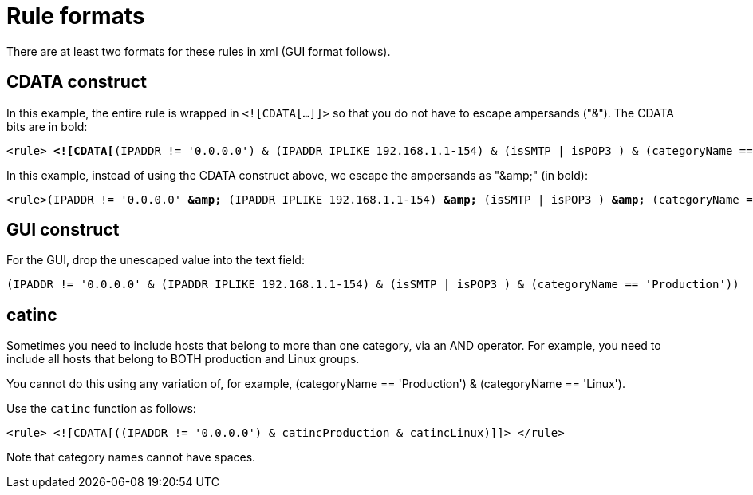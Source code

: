 
[[filter-rule-format]]
= Rule formats
:description: View the formats for filters/rules in OpenNMS Horizon/Meridian: CDATA construct, GUI construct, and catinc.

There are at least two formats for these rules in xml (GUI format follows).

== CDATA construct

In this example, the entire rule is wrapped in `<![CDATA[...]]>` so that you do not have to escape ampersands ("&").
The CDATA bits are in bold:

[source]
[subs=+quotes]
----
<rule> *<![CDATA[*(IPADDR != '0.0.0.0') & (IPADDR IPLIKE 192.168.1.1-154) & (isSMTP | isPOP3 ) & (categoryName == 'Production') *]]>*</rule>
----

In this example, instead of using the CDATA construct above, we escape the ampersands as "&amp;amp;" (in bold):

[source]
[subs=+quotes]
----

<rule>(IPADDR != '0.0.0.0' *&amp;* (IPADDR IPLIKE 192.168.1.1-154) *&amp;* (isSMTP | isPOP3 ) *&amp;* (categoryName == 'Production'))</rule>
----

== GUI construct

For the GUI, drop the unescaped value into the text field:

[source]
(IPADDR != '0.0.0.0' & (IPADDR IPLIKE 192.168.1.1-154) & (isSMTP | isPOP3 ) & (categoryName == 'Production'))

== catinc

Sometimes you need to include hosts that belong to more than one category, via an AND operator.
For example, you need to include all hosts that belong to BOTH production and Linux groups.

You cannot do this using any variation of, for example, (categoryName == 'Production') & (categoryName == 'Linux').

Use the `catinc` function as follows:

[source]
<rule> <![CDATA[((IPADDR != '0.0.0.0') & catincProduction & catincLinux)]]> </rule>


Note that category names cannot have spaces.
